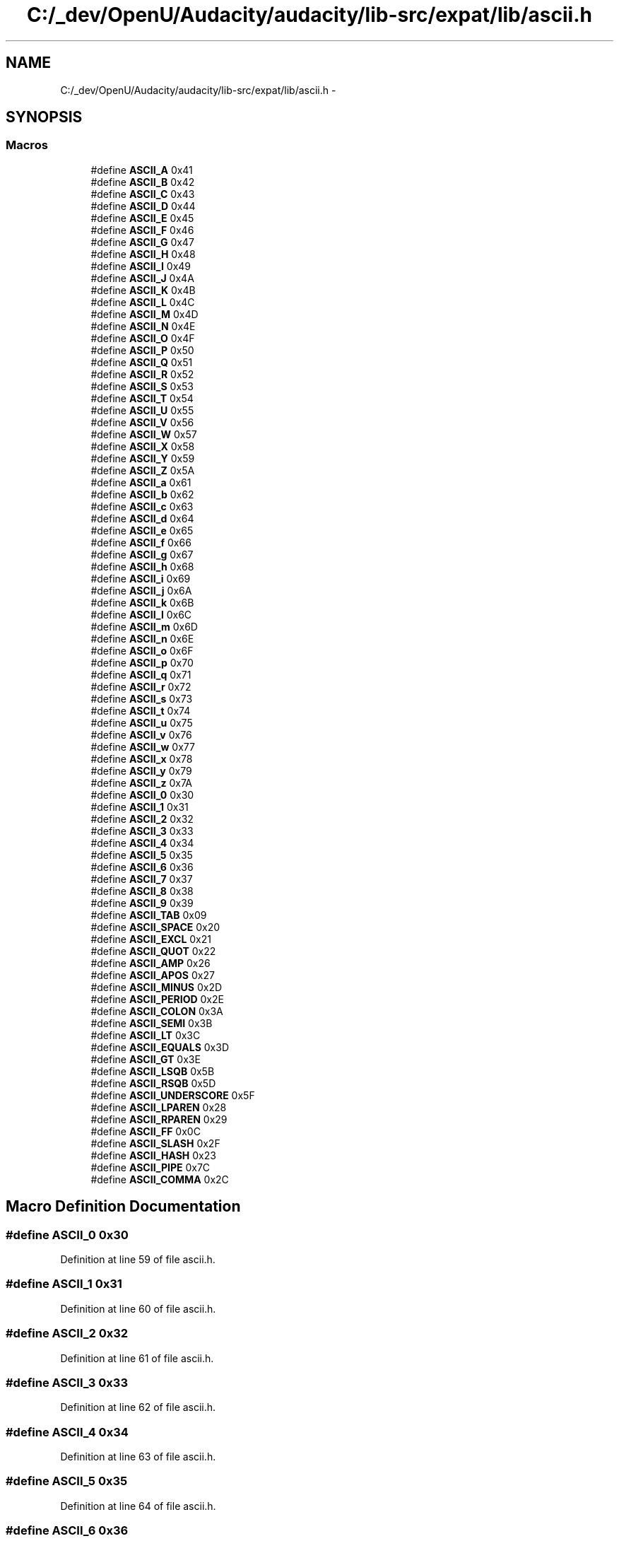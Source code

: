 .TH "C:/_dev/OpenU/Audacity/audacity/lib-src/expat/lib/ascii.h" 3 "Thu Apr 28 2016" "Audacity" \" -*- nroff -*-
.ad l
.nh
.SH NAME
C:/_dev/OpenU/Audacity/audacity/lib-src/expat/lib/ascii.h \- 
.SH SYNOPSIS
.br
.PP
.SS "Macros"

.in +1c
.ti -1c
.RI "#define \fBASCII_A\fP   0x41"
.br
.ti -1c
.RI "#define \fBASCII_B\fP   0x42"
.br
.ti -1c
.RI "#define \fBASCII_C\fP   0x43"
.br
.ti -1c
.RI "#define \fBASCII_D\fP   0x44"
.br
.ti -1c
.RI "#define \fBASCII_E\fP   0x45"
.br
.ti -1c
.RI "#define \fBASCII_F\fP   0x46"
.br
.ti -1c
.RI "#define \fBASCII_G\fP   0x47"
.br
.ti -1c
.RI "#define \fBASCII_H\fP   0x48"
.br
.ti -1c
.RI "#define \fBASCII_I\fP   0x49"
.br
.ti -1c
.RI "#define \fBASCII_J\fP   0x4A"
.br
.ti -1c
.RI "#define \fBASCII_K\fP   0x4B"
.br
.ti -1c
.RI "#define \fBASCII_L\fP   0x4C"
.br
.ti -1c
.RI "#define \fBASCII_M\fP   0x4D"
.br
.ti -1c
.RI "#define \fBASCII_N\fP   0x4E"
.br
.ti -1c
.RI "#define \fBASCII_O\fP   0x4F"
.br
.ti -1c
.RI "#define \fBASCII_P\fP   0x50"
.br
.ti -1c
.RI "#define \fBASCII_Q\fP   0x51"
.br
.ti -1c
.RI "#define \fBASCII_R\fP   0x52"
.br
.ti -1c
.RI "#define \fBASCII_S\fP   0x53"
.br
.ti -1c
.RI "#define \fBASCII_T\fP   0x54"
.br
.ti -1c
.RI "#define \fBASCII_U\fP   0x55"
.br
.ti -1c
.RI "#define \fBASCII_V\fP   0x56"
.br
.ti -1c
.RI "#define \fBASCII_W\fP   0x57"
.br
.ti -1c
.RI "#define \fBASCII_X\fP   0x58"
.br
.ti -1c
.RI "#define \fBASCII_Y\fP   0x59"
.br
.ti -1c
.RI "#define \fBASCII_Z\fP   0x5A"
.br
.ti -1c
.RI "#define \fBASCII_a\fP   0x61"
.br
.ti -1c
.RI "#define \fBASCII_b\fP   0x62"
.br
.ti -1c
.RI "#define \fBASCII_c\fP   0x63"
.br
.ti -1c
.RI "#define \fBASCII_d\fP   0x64"
.br
.ti -1c
.RI "#define \fBASCII_e\fP   0x65"
.br
.ti -1c
.RI "#define \fBASCII_f\fP   0x66"
.br
.ti -1c
.RI "#define \fBASCII_g\fP   0x67"
.br
.ti -1c
.RI "#define \fBASCII_h\fP   0x68"
.br
.ti -1c
.RI "#define \fBASCII_i\fP   0x69"
.br
.ti -1c
.RI "#define \fBASCII_j\fP   0x6A"
.br
.ti -1c
.RI "#define \fBASCII_k\fP   0x6B"
.br
.ti -1c
.RI "#define \fBASCII_l\fP   0x6C"
.br
.ti -1c
.RI "#define \fBASCII_m\fP   0x6D"
.br
.ti -1c
.RI "#define \fBASCII_n\fP   0x6E"
.br
.ti -1c
.RI "#define \fBASCII_o\fP   0x6F"
.br
.ti -1c
.RI "#define \fBASCII_p\fP   0x70"
.br
.ti -1c
.RI "#define \fBASCII_q\fP   0x71"
.br
.ti -1c
.RI "#define \fBASCII_r\fP   0x72"
.br
.ti -1c
.RI "#define \fBASCII_s\fP   0x73"
.br
.ti -1c
.RI "#define \fBASCII_t\fP   0x74"
.br
.ti -1c
.RI "#define \fBASCII_u\fP   0x75"
.br
.ti -1c
.RI "#define \fBASCII_v\fP   0x76"
.br
.ti -1c
.RI "#define \fBASCII_w\fP   0x77"
.br
.ti -1c
.RI "#define \fBASCII_x\fP   0x78"
.br
.ti -1c
.RI "#define \fBASCII_y\fP   0x79"
.br
.ti -1c
.RI "#define \fBASCII_z\fP   0x7A"
.br
.ti -1c
.RI "#define \fBASCII_0\fP   0x30"
.br
.ti -1c
.RI "#define \fBASCII_1\fP   0x31"
.br
.ti -1c
.RI "#define \fBASCII_2\fP   0x32"
.br
.ti -1c
.RI "#define \fBASCII_3\fP   0x33"
.br
.ti -1c
.RI "#define \fBASCII_4\fP   0x34"
.br
.ti -1c
.RI "#define \fBASCII_5\fP   0x35"
.br
.ti -1c
.RI "#define \fBASCII_6\fP   0x36"
.br
.ti -1c
.RI "#define \fBASCII_7\fP   0x37"
.br
.ti -1c
.RI "#define \fBASCII_8\fP   0x38"
.br
.ti -1c
.RI "#define \fBASCII_9\fP   0x39"
.br
.ti -1c
.RI "#define \fBASCII_TAB\fP   0x09"
.br
.ti -1c
.RI "#define \fBASCII_SPACE\fP   0x20"
.br
.ti -1c
.RI "#define \fBASCII_EXCL\fP   0x21"
.br
.ti -1c
.RI "#define \fBASCII_QUOT\fP   0x22"
.br
.ti -1c
.RI "#define \fBASCII_AMP\fP   0x26"
.br
.ti -1c
.RI "#define \fBASCII_APOS\fP   0x27"
.br
.ti -1c
.RI "#define \fBASCII_MINUS\fP   0x2D"
.br
.ti -1c
.RI "#define \fBASCII_PERIOD\fP   0x2E"
.br
.ti -1c
.RI "#define \fBASCII_COLON\fP   0x3A"
.br
.ti -1c
.RI "#define \fBASCII_SEMI\fP   0x3B"
.br
.ti -1c
.RI "#define \fBASCII_LT\fP   0x3C"
.br
.ti -1c
.RI "#define \fBASCII_EQUALS\fP   0x3D"
.br
.ti -1c
.RI "#define \fBASCII_GT\fP   0x3E"
.br
.ti -1c
.RI "#define \fBASCII_LSQB\fP   0x5B"
.br
.ti -1c
.RI "#define \fBASCII_RSQB\fP   0x5D"
.br
.ti -1c
.RI "#define \fBASCII_UNDERSCORE\fP   0x5F"
.br
.ti -1c
.RI "#define \fBASCII_LPAREN\fP   0x28"
.br
.ti -1c
.RI "#define \fBASCII_RPAREN\fP   0x29"
.br
.ti -1c
.RI "#define \fBASCII_FF\fP   0x0C"
.br
.ti -1c
.RI "#define \fBASCII_SLASH\fP   0x2F"
.br
.ti -1c
.RI "#define \fBASCII_HASH\fP   0x23"
.br
.ti -1c
.RI "#define \fBASCII_PIPE\fP   0x7C"
.br
.ti -1c
.RI "#define \fBASCII_COMMA\fP   0x2C"
.br
.in -1c
.SH "Macro Definition Documentation"
.PP 
.SS "#define ASCII_0   0x30"

.PP
Definition at line 59 of file ascii\&.h\&.
.SS "#define ASCII_1   0x31"

.PP
Definition at line 60 of file ascii\&.h\&.
.SS "#define ASCII_2   0x32"

.PP
Definition at line 61 of file ascii\&.h\&.
.SS "#define ASCII_3   0x33"

.PP
Definition at line 62 of file ascii\&.h\&.
.SS "#define ASCII_4   0x34"

.PP
Definition at line 63 of file ascii\&.h\&.
.SS "#define ASCII_5   0x35"

.PP
Definition at line 64 of file ascii\&.h\&.
.SS "#define ASCII_6   0x36"

.PP
Definition at line 65 of file ascii\&.h\&.
.SS "#define ASCII_7   0x37"

.PP
Definition at line 66 of file ascii\&.h\&.
.SS "#define ASCII_8   0x38"

.PP
Definition at line 67 of file ascii\&.h\&.
.SS "#define ASCII_9   0x39"

.PP
Definition at line 68 of file ascii\&.h\&.
.SS "#define ASCII_A   0x41"

.PP
Definition at line 5 of file ascii\&.h\&.
.SS "#define ASCII_a   0x61"

.PP
Definition at line 32 of file ascii\&.h\&.
.SS "#define ASCII_AMP   0x26"

.PP
Definition at line 74 of file ascii\&.h\&.
.SS "#define ASCII_APOS   0x27"

.PP
Definition at line 75 of file ascii\&.h\&.
.SS "#define ASCII_B   0x42"

.PP
Definition at line 6 of file ascii\&.h\&.
.SS "#define ASCII_b   0x62"

.PP
Definition at line 33 of file ascii\&.h\&.
.SS "#define ASCII_C   0x43"

.PP
Definition at line 7 of file ascii\&.h\&.
.SS "#define ASCII_c   0x63"

.PP
Definition at line 34 of file ascii\&.h\&.
.SS "#define ASCII_COLON   0x3A"

.PP
Definition at line 78 of file ascii\&.h\&.
.SS "#define ASCII_COMMA   0x2C"

.PP
Definition at line 92 of file ascii\&.h\&.
.SS "#define ASCII_D   0x44"

.PP
Definition at line 8 of file ascii\&.h\&.
.SS "#define ASCII_d   0x64"

.PP
Definition at line 35 of file ascii\&.h\&.
.SS "#define ASCII_E   0x45"

.PP
Definition at line 9 of file ascii\&.h\&.
.SS "#define ASCII_e   0x65"

.PP
Definition at line 36 of file ascii\&.h\&.
.SS "#define ASCII_EQUALS   0x3D"

.PP
Definition at line 81 of file ascii\&.h\&.
.SS "#define ASCII_EXCL   0x21"

.PP
Definition at line 72 of file ascii\&.h\&.
.SS "#define ASCII_F   0x46"

.PP
Definition at line 10 of file ascii\&.h\&.
.SS "#define ASCII_f   0x66"

.PP
Definition at line 37 of file ascii\&.h\&.
.SS "#define ASCII_FF   0x0C"

.PP
Definition at line 88 of file ascii\&.h\&.
.SS "#define ASCII_G   0x47"

.PP
Definition at line 11 of file ascii\&.h\&.
.SS "#define ASCII_g   0x67"

.PP
Definition at line 38 of file ascii\&.h\&.
.SS "#define ASCII_GT   0x3E"

.PP
Definition at line 82 of file ascii\&.h\&.
.SS "#define ASCII_H   0x48"

.PP
Definition at line 12 of file ascii\&.h\&.
.SS "#define ASCII_h   0x68"

.PP
Definition at line 39 of file ascii\&.h\&.
.SS "#define ASCII_HASH   0x23"

.PP
Definition at line 90 of file ascii\&.h\&.
.SS "#define ASCII_I   0x49"

.PP
Definition at line 13 of file ascii\&.h\&.
.SS "#define ASCII_i   0x69"

.PP
Definition at line 40 of file ascii\&.h\&.
.SS "#define ASCII_J   0x4A"

.PP
Definition at line 14 of file ascii\&.h\&.
.SS "#define ASCII_j   0x6A"

.PP
Definition at line 41 of file ascii\&.h\&.
.SS "#define ASCII_K   0x4B"

.PP
Definition at line 15 of file ascii\&.h\&.
.SS "#define ASCII_k   0x6B"

.PP
Definition at line 42 of file ascii\&.h\&.
.SS "#define ASCII_L   0x4C"

.PP
Definition at line 16 of file ascii\&.h\&.
.SS "#define ASCII_l   0x6C"

.PP
Definition at line 43 of file ascii\&.h\&.
.SS "#define ASCII_LPAREN   0x28"

.PP
Definition at line 86 of file ascii\&.h\&.
.SS "#define ASCII_LSQB   0x5B"

.PP
Definition at line 83 of file ascii\&.h\&.
.SS "#define ASCII_LT   0x3C"

.PP
Definition at line 80 of file ascii\&.h\&.
.SS "#define ASCII_M   0x4D"

.PP
Definition at line 17 of file ascii\&.h\&.
.SS "#define ASCII_m   0x6D"

.PP
Definition at line 44 of file ascii\&.h\&.
.SS "#define ASCII_MINUS   0x2D"

.PP
Definition at line 76 of file ascii\&.h\&.
.SS "#define ASCII_N   0x4E"

.PP
Definition at line 18 of file ascii\&.h\&.
.SS "#define ASCII_n   0x6E"

.PP
Definition at line 45 of file ascii\&.h\&.
.SS "#define ASCII_O   0x4F"

.PP
Definition at line 19 of file ascii\&.h\&.
.SS "#define ASCII_o   0x6F"

.PP
Definition at line 46 of file ascii\&.h\&.
.SS "#define ASCII_P   0x50"

.PP
Definition at line 20 of file ascii\&.h\&.
.SS "#define ASCII_p   0x70"

.PP
Definition at line 47 of file ascii\&.h\&.
.SS "#define ASCII_PERIOD   0x2E"

.PP
Definition at line 77 of file ascii\&.h\&.
.SS "#define ASCII_PIPE   0x7C"

.PP
Definition at line 91 of file ascii\&.h\&.
.SS "#define ASCII_Q   0x51"

.PP
Definition at line 21 of file ascii\&.h\&.
.SS "#define ASCII_q   0x71"

.PP
Definition at line 48 of file ascii\&.h\&.
.SS "#define ASCII_QUOT   0x22"

.PP
Definition at line 73 of file ascii\&.h\&.
.SS "#define ASCII_R   0x52"

.PP
Definition at line 22 of file ascii\&.h\&.
.SS "#define ASCII_r   0x72"

.PP
Definition at line 49 of file ascii\&.h\&.
.SS "#define ASCII_RPAREN   0x29"

.PP
Definition at line 87 of file ascii\&.h\&.
.SS "#define ASCII_RSQB   0x5D"

.PP
Definition at line 84 of file ascii\&.h\&.
.SS "#define ASCII_S   0x53"

.PP
Definition at line 23 of file ascii\&.h\&.
.SS "#define ASCII_s   0x73"

.PP
Definition at line 50 of file ascii\&.h\&.
.SS "#define ASCII_SEMI   0x3B"

.PP
Definition at line 79 of file ascii\&.h\&.
.SS "#define ASCII_SLASH   0x2F"

.PP
Definition at line 89 of file ascii\&.h\&.
.SS "#define ASCII_SPACE   0x20"

.PP
Definition at line 71 of file ascii\&.h\&.
.SS "#define ASCII_T   0x54"

.PP
Definition at line 24 of file ascii\&.h\&.
.SS "#define ASCII_t   0x74"

.PP
Definition at line 51 of file ascii\&.h\&.
.SS "#define ASCII_TAB   0x09"

.PP
Definition at line 70 of file ascii\&.h\&.
.SS "#define ASCII_U   0x55"

.PP
Definition at line 25 of file ascii\&.h\&.
.SS "#define ASCII_u   0x75"

.PP
Definition at line 52 of file ascii\&.h\&.
.SS "#define ASCII_UNDERSCORE   0x5F"

.PP
Definition at line 85 of file ascii\&.h\&.
.SS "#define ASCII_V   0x56"

.PP
Definition at line 26 of file ascii\&.h\&.
.SS "#define ASCII_v   0x76"

.PP
Definition at line 53 of file ascii\&.h\&.
.SS "#define ASCII_W   0x57"

.PP
Definition at line 27 of file ascii\&.h\&.
.SS "#define ASCII_w   0x77"

.PP
Definition at line 54 of file ascii\&.h\&.
.SS "#define ASCII_X   0x58"

.PP
Definition at line 28 of file ascii\&.h\&.
.SS "#define ASCII_x   0x78"

.PP
Definition at line 55 of file ascii\&.h\&.
.SS "#define ASCII_Y   0x59"

.PP
Definition at line 29 of file ascii\&.h\&.
.SS "#define ASCII_y   0x79"

.PP
Definition at line 56 of file ascii\&.h\&.
.SS "#define ASCII_Z   0x5A"

.PP
Definition at line 30 of file ascii\&.h\&.
.SS "#define ASCII_z   0x7A"

.PP
Definition at line 57 of file ascii\&.h\&.
.SH "Author"
.PP 
Generated automatically by Doxygen for Audacity from the source code\&.
